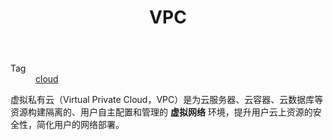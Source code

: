 :PROPERTIES:
:ID:       96E143AD-A8EF-447C-99E7-506EFDBD9DAA
:END:
#+TITLE: VPC

+ Tag :: [[id:650BF56A-8BD9-4BE3-9825-8C4A2DD6B772][cloud]]

虚拟私有云（Virtual Private Cloud，VPC）是为云服务器、云容器、云数据库等资源构建隔离的、用户自主配置和管理的 *虚拟网络* 环境，提升用户云上资源的安全性，简化用户的网络部署。

